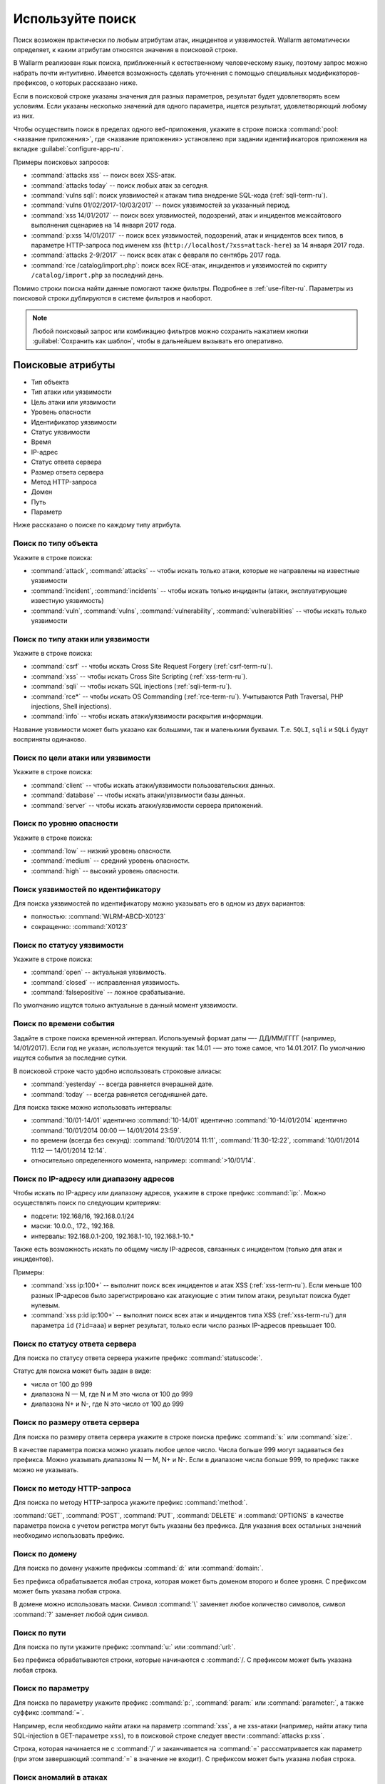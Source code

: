 .. _use-search-ru:

=================
Используйте поиск
=================

Поиск возможен практически по любым атрибутам атак, инцидентов и уязвимостей.
Wallarm автоматически определяет, к каким атрибутам относятся значения
в поисковой строке. 

В Wallarm реализован язык поиска, приближенный к естественному человеческому
языку, поэтому запрос можно набрать почти интуитивно. Имеется возможность
сделать уточнения с помощью специальных модификаторов-префиксов, о которых
рассказано ниже. 

Если в поисковой строке указаны значения для разных параметров, результат
будет удовлетворять всем условиям. Если указаны несколько значений для
одного параметра, ищется результат, удовлетворяющий любому из них.

Чтобы осуществить поиск в пределах одного веб-приложения, укажите в строке
поиска :command:`pool:<название приложения>`, где <название приложения>
установлено при задании идентификаторов приложения на вкладке
:guilabel:`configure-app-ru`.

Примеры поисковых запросов:

* :command:`attacks xss` -- поиск всех XSS-атак.
* :command:`attacks today` -- поиск любых атак за сегодня.
* :command:`vulns sqli`: поиск уязвимостей к атакам типа внедрение SQL-кода
  (:ref:`sqli-term-ru`).
* :command:`vulns 01/02/2017-10/03/2017` -- поиск уязвимостей за указанный
  период.
* :command:`xss 14/01/2017` -- поиск всех уязвимостей, подозрений, атак
  и инцидентов межсайтового выполнения сценариев на 14 января 2017 года.
* :command:`p:xss 14/01/2017` -- поиск всех уязвимостей, подозрений, атак
  и инцидентов всех типов, в параметре НТТР-запроса под именем xss
  (``http://localhost/?xss=attack-here``) за 14 января 2017 года.
* :command:`attacks 2-9/2017` -- поиск всех атак с февраля по сентябрь
  2017 года.
* :command:`rce /catalog/import.php`: поиск всех RCE-атак, инцидентов
  и уязвимостей по скрипту ``/catalog/import.php`` за последний день.

Помимо строки поиска найти данные помогают также фильтры. Подробнее в
:ref:`use-filter-ru`.
Параметры из поисковой строки дублируются в системе фильтров и наоборот.

.. note:: Любой поисковый запрос или комбинацию фильтров можно сохранить
          нажатием кнопки :guilabel:`Сохранить как шаблон`, чтобы в дальнейшем
          вызывать его оперативно. 

Поисковые атрибуты
~~~~~~~~~~~~~~~~~~

* Тип объекта
* Тип атаки или уязвимости
* Цель атаки или уязвимости
* Уровень опасности
* Идентификатор уязвимости
* Статус уязвимости
* Время
* IP-адрес
* Статус ответа сервера
* Размер ответа сервера
* Метод HTTP-запроса
* Домен
* Путь
* Параметр

Ниже рассказано о поиске по каждому типу атрибута.

Поиск по типу объекта
---------------------

Укажите в строке поиска:

* :command:`attack`, :command:`attacks` -- чтобы искать только атаки, которые
  не направлены на известные уязвимости
* :command:`incident`, :command:`incidents` -- чтобы искать только инциденты
  (атаки, эксплуатирующие известную уязвимость)
* :command:`vuln`, :command:`vulns`, :command:`vulnerability`,
  :command:`vulnerabilities` -- чтобы искать только уязвимости

Поиск по типу атаки или уязвимости
----------------------------------

Укажите в строке поиска:

* :command:`csrf` -- чтобы искать Cross Site Request Forgery (:ref:`csrf-term-ru`).
* :command:`xss` -- чтобы искать Cross Site Scripting (:ref:`xss-term-ru`).
* :command:`sqli` -- чтобы искать SQL injections (:ref:`sqli-term-ru`).
* :command:`rce*` -- чтобы искать OS Commanding (:ref:`rce-term-ru`).
  Учитываются Path Traversal, PHP injections, Shell injections).
* :command:`info` -- чтобы искать атаки/уязвимости раскрытия информации.

Название уязвимости может быть указано как большими, так и маленькими буквами.
Т.е. ``SQLI``, ``sqli`` и ``SQLi`` будут восприняты одинаково.

Поиск по цели атаки или уязвимости
----------------------------------

Укажите в строке поиска:

* :command:`client` -- чтобы искать атаки/уязвимости пользовательских данных.
* :command:`database` -- чтобы искать атаки/уязвимости базы данных.
* :command:`server` -- чтобы искать атаки/уязвимости сервера приложений.

Поиск по уровню опасности
-------------------------

Укажите в строке поиска:

* :command:`low` -- низкий уровень опасности.
* :command:`medium` -- средний уровень опасности.
* :command:`high` -- высокий уровень опасности.

Поиск уязвимостей по идентификатору
-----------------------------------

Для поиска уязвимостей по идентификатору можно указывать его в одном из двух вариантов:

* полностью: :command:`WLRM-ABCD-X0123`
* сокращенно: :command:`X0123`

Поиск по статусу уязвимости
---------------------------

Укажите в строке поиска:

* :command:`open` -- актуальная уязвимость.
* :command:`closed` -- исправленная уязвимость.
* :command:`falsepositive` -- ложное срабатывание.

По умолчанию ищутся только актуальные в данный момент уязвимости.

Поиск по времени события
------------------------

Задайте в строке поиска временной интервал. Используемый формат даты
—- ДД/ММ/ГГГГ (например, 14/01/2017). Если год не указан, используется
текущий: так 14.01 -— это тоже самое, что 14.01.2017. По умолчанию ищутся
события за последние сутки. 

В поисковой строке часто удобно использовать строковые алиасы:

* :command:`yesterday` -- всегда равняется вчерашней дате.
* :command:`today` -- всегда равняется сегодняшней дате.

Для поиска также можно использовать интервалы:

* :command:`10/01-14/01` идентично :command:`10-14/01` идентично
  :command:`10-14/01/2014` идентично :command:`10/01/2014 00:00 — 14/01/2014 23:59`.
* по времени (всегда без секунд): :command:`10/01/2014 11:11`,
  :command:`11:30-12:22`, :command:`10/01/2014 11:12 — 14/01/2014 12:14`.
* относительно определенного момента, например: :command:`>10/01/14`.

Поиск по IP-адресу или диапазону адресов
----------------------------------------

Чтобы искать по IP-адресу или диапазону адресов, укажите в строке префикс
:command:`ip:`. Можно осуществлять поиск по следующим критериям:

* подсети: 192.168/16, 192.168.0.1/24
* маски: 10.0.0., 172., 192.168.
* интервалы: 192.168.0.1-200, 192.168.1-10, 192.168.1-10.*

Также есть возможность искать по общему числу IP-адресов, связанных с
инцидентом (только для атак и инцидентов).

Примеры:

* :command:`xss ip:100+` -- выполнит поиск всех инцидентов и атак XSS (:ref:`xss-term-ru`).
  Если меньше 100 разных IP-адресов было зарегистрировано как атакующие с этим
  типом атаки, результат поиска будет нулевым.
* :command:`xss p:id ip:100+` -- выполнит поиск всех атак и инцидентов типа
  XSS (:ref:`xss-term-ru`) для параметра ``id`` (``?id=aaa``) и вернет результат,
  только если число разных IP-адресов превышает 100.

Поиск по статусу ответа сервера
-------------------------------

Для поиска по статусу ответа сервера укажите префикс :command:`statuscode:`.

Статус для поиска может быть задан в виде:

* числа от 100 до 999
* диапазона N — M, где N и M это числа от 100 до 999
* диапазона N+ и N-, где N это число от 100 до 999

Поиск по размеру ответа сервера
-------------------------------

Для поиска по размеру ответа сервера укажите в строке поиска префикс
:command:`s:` или :command:`size:`.

В качестве параметра поиска можно указать любое целое число. Числа больше
999 могут задаваться без префикса. Можно указывать диапазоны N — M, N+ и N-.
Если в диапазоне числа больше 999, то префикс также можно не указывать.

Поиск по методу HTTP-запроса
----------------------------

Для поиска по методу HTTP-запроса укажите префикс :command:`method:`.

:command:`GET`, :command:`POST`, :command:`PUT`, :command:`DELETE`
и :command:`OPTIONS` в качестве параметра поиска с учетом регистра могут быть
указаны без префикса. Для указания всех остальных значений необходимо
использовать префикс.

Поиск по домену
---------------

Для поиска по домену укажите префиксы :command:`d:` или :command:`domain:`.

Без префикса обрабатывается любая строка, которая может быть доменом второго
и более уровня. С префиксом может быть указана любая строка.

В домене можно использовать маски. Символ :command:`\` заменяет любое
количество символов, символ :command:`?` заменяет любой один символ.

Поиск по пути
-------------

Для поиска по пути укажите префикс :command:`u:` или :command:`url:`.

Без префикса обрабатываются строки, которые начинаются с :command:`/.
С префиксом может быть указана любая строка.

Поиск по параметру
------------------

Для поиска по параметру укажите префикс :command:`p:`, :command:`param:`
или :command:`parameter:`, а также суффикс :command:`=`.

Например, если необходимо найти атаки на параметр :command:`xss`, а не
xss-атаки (например, найти атаку типа SQL-injection в GET-параметре ``xss``),
то в поисковой строке следует ввести :command:`attacks p:xss`.

Строка, которая начинается не с :command:`/` и заканчивается на :command:`=`
расссматривается как параметр (при этом завершающий :command:`=` в значение
не входит). С префиксом может быть указана любая строка.

Поиск аномалий в атаках
-----------------------

Для поиска аномалий в атаках укажите префикс :command:`a:` или
:command:`anomaly:`.

Поддерживаемые параметры для поиска аномалий:

* :command:`size*`
* :command:`statuscode`
* :command:`time`
* :command:`stamps`
* :command:`impression`
* :command:`vector`

Пример:

Поиск :command:`attacks sqli a:size` найдет все атаки вида SQL-инъекция
(:ref:`sqli-term-ru`), где в запросах были аномалии размера ответа.

.. seealso::

   - :ref:`use-filter-ru`